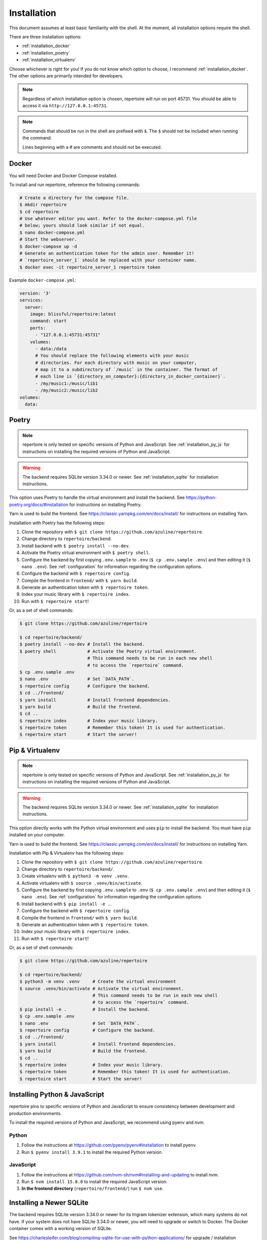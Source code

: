 .. _installation:

Installation
============

This document assumes at least basic familiarity with the shell. At the moment,
all installation options require the shell.

There are three installation options:

- :ref:`installation_docker`
- :ref:`installation_poetry`
- :ref:`installation_virtualenv`

Choose whichever is right for you! If you do not know which option to choose, I
recommend :ref:`installation_docker`. The other options are primarily intended
for developers.

.. note::

   Regardless of which installation option is chosen, repertoire will run on
   port 45731. You should be able to access it via ``http://127.0.0.1:45731``.

.. note::

   Commands that should be run in the shell are prefixed with ``$``. The ``$``
   should not be included when running the command.

   Lines beginning with a `#` are comments and should not be executed.

.. _installation_docker:

Docker
------

You will need Docker and Docker Compose installed.

To install and run repertoire, reference the following commands:

.. code-block:: sh

   # Create a directory for the compose file.
   $ mkdir repertoire
   $ cd repertoire
   # Use whatever editor you want. Refer to the docker-compose.yml file
   # below; yours should look similar if not equal.
   $ nano docker-compose.yml
   # Start the webserver.
   $ docker-compose up -d
   # Generate an authentication token for the admin user. Remember it!
   # `repertoire_server_1` should be replaced with your container name.
   $ docker exec -it repertoire_server_1 repertoire token

Example ``docker-compose.yml``:

.. code-block:: yaml

   version: '3'
   services:
     server:
       image: blissful/repertoire:latest
       command: start
       ports:
         - "127.0.0.1:45731:45731"
       volumes:
         - data:/data
         # You should replace the following elements with your music
         # directories. For each directory with music on your computer,
         # map it to a subdirectory of `/music` in the container. The format of
         # each line is `{directory_on_computer}:{directory_in_docker_container}`.
         - /my/music1:/music/lib1
         - /my/music2:/music/lib2
   volumes:
     data:

.. _installation_poetry:

Poetry
------

.. note::

   repertoire is only tested on specific versions of Python and JavaScript. See
   :ref:`installation_py_js` for instructions on installing the required
   versions of Python and JavaScript.

.. warning::

   The backend requires SQLite version 3.34.0 or newer. See
   :ref:`installation_sqlite` for installation instructions.

This option uses Poetry to handle the virtual environment and install the
backend. See https://python-poetry.org/docs/#installation for instructions on
installing Poetry.

Yarn is used to build the frontend. See https://classic.yarnpkg.com/en/docs/install/ 
for instructions on installing Yarn.

Installation with Poetry has the following steps:

#. Clone the repository with ``$ git clone https://github.com/azuline/repertoire``.
#. Change directory to ``repertoire/backend``.
#. Install backend with ``$ poetry install --no-dev``.
#. Activate the Poetry virtual environment with ``$ poetry shell``.
#. Configure the backend by first copying ``.env.sample`` to ``.env``
   (``$ cp .env.sample .env``) and then editing it (``$ nano .env``). See
   :ref:`configuration` for information regarding the configuration options.
#. Configure the backend with ``$ repertoire config``.
#. Compile the frontend in ``frontend/`` with ``$ yarn build``.
#. Generate an authentication token with ``$ repertoire token``.
#. Index your music library with ``$ repertoire index``.
#. Run with ``$ repertoire start``!

Or, as a set of shell commands:

.. code-block:: sh

   $ git clone https://github.com/azuline/repertoire

   $ cd repertoire/backend/
   $ poetry install --no-dev # Install the backend.
   $ poetry shell            # Activate the Poetry virtual environment.
                             # This command needs to be run in each new shell
                             # to access the `repertoire` command.
   $ cp .env.sample .env
   $ nano .env               # Set `DATA_PATH`.
   $ repertoire config       # Configure the backend.
   $ cd ../frontend/
   $ yarn install            # Install frontend dependencies.
   $ yarn build              # Build the frontend.
   $ cd ..
   $ repertoire index        # Index your music library.
   $ repertoire token        # Remember this token! It is used for authentication.
   $ repertoire start        # Start the server!

.. _installation_virtualenv:

Pip & Virtualenv
----------------

.. note::

   repertoire is only tested on specific versions of Python and JavaScript. See
   :ref:`installation_py_js` for instructions on installing the required
   versions of Python and JavaScript.

.. warning::

   The backend requires SQLite version 3.34.0 or newer. See
   :ref:`installation_sqlite` for installation instructions.

This option directly works with the Python virtual environment and uses ``pip``
to install the backend. You must have ``pip`` installed on your computer.

Yarn is used to build the frontend. See
https://classic.yarnpkg.com/en/docs/install/ for instructions on installing
Yarn.

Installation with Pip & Virtualenv has the following steps:

#. Clone the repository with ``$ git clone https://github.com/azuline/repertoire``.
#. Change directory to ``repertoire/backend/``.
#. Create virtualenv with ``$ python3 -m venv .venv``.
#. Activate virtualenv with ``$ source .venv/bin/activate``.
#. Configure the backend by first copying ``.env.sample`` to ``.env``
   (``$ cp .env.sample .env``) and then editing it (``$ nano .env``). See
   :ref:`configuration` for information regarding the configuration options.
#. Install backend with ``$ pip install -e .``.
#. Configure the backend with ``$ repertoire config``.
#. Compile the frontend in ``frontend/`` with ``$ yarn build``.
#. Generate an authentication token with ``$ repertoire token``.
#. Index your music library with ``$ repertoire index``.
#. Run with ``$ repertoire start``!

Or, as a set of shell commands:

.. code-block:: sh

   $ git clone https://github.com/azuline/repertoire

   $ cd repertoire/backend/
   $ python3 -m venv .venv     # Create the virtual environment
   $ source .venv/bin/activate # Activate the virtual environment.
                               # This command needs to be run in each new shell
                               # to access the `repertoire` command.
   $ pip install -e .          # Install the backend.
   $ cp .env.sample .env
   $ nano .env                 # Set `DATA_PATH`.
   $ repertoire config         # Configure the backend.
   $ cd ../frontend/
   $ yarn install              # Install frontend dependencies.
   $ yarn build                # Build the frontend.
   $ cd ..
   $ repertoire index          # Index your music library.
   $ repertoire token          # Remember this token! It is used for authentication.
   $ repertoire start          # Start the server!

.. _installation_py_js:

Installing Python & JavaScript
------------------------------

repertoire pins to specific versions of Python and JavaScript to ensure
consistency between development and production environments.

To install the required versions of Python and JavaScript, we recommend using
pyenv and nvm.

Python
^^^^^^

#. Follow the instructions at https://github.com/pyenv/pyenv#installation to
   install pyenv.
#. Run ``$ pyenv install 3.9.1`` to install the required Python version.

JavaScript
^^^^^^^^^^

#. Follow the instructions at https://github.com/nvm-sh/nvm#installing-and-updating
   to install nvm.
#. Run ``$ nvm install 15.8.0`` to install the required JavaScript version.
#. **In the frontend directory** (``repertoire/frontend/``) run ``$ nvm use``.

.. _installation_sqlite:

Installing a Newer SQLite
--------------------------

The backend requires SQLite version 3.34.0 or newer for its trigram tokenizer
extension, which many systems do not have. If your system does not have SQLite
3.34.0 or newer, you will need to upgrade or switch to Docker. The Docker
container comes with a working version of SQLite.

See https://charlesleifer.com/blog/compiling-sqlite-for-use-with-python-applications/
for upgrade / installation instructions. In addition to these instructions, if
your system already has a version of SQLite installed, you may need to run
``export LD_LIBRARY_PATH=/usr/local/lib`` to get Python to use the newly
installed version of SQLite.
